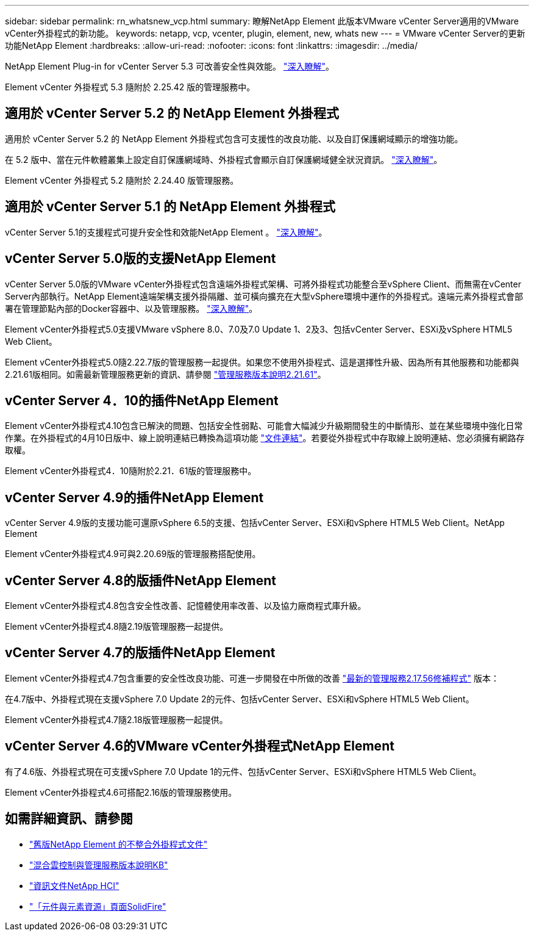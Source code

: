---
sidebar: sidebar 
permalink: rn_whatsnew_vcp.html 
summary: 瞭解NetApp Element 此版本VMware vCenter Server適用的VMware vCenter外掛程式的新功能。 
keywords: netapp, vcp, vcenter, plugin, element, new, whats new 
---
= VMware vCenter Server的更新功能NetApp Element
:hardbreaks:
:allow-uri-read: 
:nofooter: 
:icons: font
:linkattrs: 
:imagesdir: ../media/


[role="lead"]
NetApp Element Plug-in for vCenter Server 5.3 可改善安全性與效能。 https://library.netapp.com/ecm/ecm_download_file/ECMLP3316480["深入瞭解"^]。

Element vCenter 外掛程式 5.3 隨附於 2.25.42 版的管理服務中。



== 適用於 vCenter Server 5.2 的 NetApp Element 外掛程式

適用於 vCenter Server 5.2 的 NetApp Element 外掛程式包含可支援性的改良功能、以及自訂保護網域顯示的增強功能。

在 5.2 版中、當在元件軟體叢集上設定自訂保護網域時、外掛程式會顯示自訂保護網域健全狀況資訊。 link:vcp_task_reports_overview.html#reporting-overview-page-data["深入瞭解"]。

Element vCenter 外掛程式 5.2 隨附於 2.24.40 版管理服務。



== 適用於 vCenter Server 5.1 的 NetApp Element 外掛程式

vCenter Server 5.1的支援程式可提升安全性和效能NetApp Element 。 https://library.netapp.com/ecm/ecm_download_file/ECMLP2885734["深入瞭解"^]。



== vCenter Server 5.0版的支援NetApp Element

vCenter Server 5.0版的VMware vCenter外掛程式包含遠端外掛程式架構、可將外掛程式功能整合至vSphere Client、而無需在vCenter Server內部執行。NetApp Element遠端架構支援外掛隔離、並可橫向擴充在大型vSphere環境中運作的外掛程式。遠端元素外掛程式會部署在管理節點內部的Docker容器中、以及管理服務。 link:vcp_concept_remote_plugin_architecture.html["深入瞭解"]。

Element vCenter外掛程式5.0支援VMware vSphere 8.0、7.0及7.0 Update 1、2及3、包括vCenter Server、ESXi及vSphere HTML5 Web Client。

Element vCenter外掛程式5.0隨2.22.7版的管理服務一起提供。如果您不使用外掛程式、這是選擇性升級、因為所有其他服務和功能都與2.21.61版相同。如需最新管理服務更新的資訊、請參閱 https://library.netapp.com/ecm/ecm_download_file/ECMLP2884458["管理服務版本說明2.21.61"^]。



== vCenter Server 4．10的插件NetApp Element

Element vCenter外掛程式4.10包含已解決的問題、包括安全性弱點、可能會大幅減少升級期間發生的中斷情形、並在某些環境中強化日常作業。在外掛程式的4月10日版中、線上說明連結已轉換為這項功能 link:index.html["文件連結"]。若要從外掛程式中存取線上說明連結、您必須擁有網路存取權。

Element vCenter外掛程式4．10隨附於2.21．61版的管理服務中。



== vCenter Server 4.9的插件NetApp Element

vCenter Server 4.9版的支援功能可還原vSphere 6.5的支援、包括vCenter Server、ESXi和vSphere HTML5 Web Client。NetApp Element

Element vCenter外掛程式4.9可與2.20.69版的管理服務搭配使用。



== vCenter Server 4.8的版插件NetApp Element

Element vCenter外掛程式4.8包含安全性改善、記憶體使用率改善、以及協力廠商程式庫升級。

Element vCenter外掛程式4.8隨2.19版管理服務一起提供。



== vCenter Server 4.7的版插件NetApp Element

Element vCenter外掛程式4.7包含重要的安全性改良功能、可進一步開發在中所做的改善 https://security.netapp.com/advisory/ntap-20210315-0001/["最新的管理服務2.17.56修補程式"] 版本：

在4.7版中、外掛程式現在支援vSphere 7.0 Update 2的元件、包括vCenter Server、ESXi和vSphere HTML5 Web Client。

Element vCenter外掛程式4.7隨2.18版管理服務一起提供。



== vCenter Server 4.6的VMware vCenter外掛程式NetApp Element

有了4.6版、外掛程式現在可支援vSphere 7.0 Update 1的元件、包括vCenter Server、ESXi和vSphere HTML5 Web Client。

Element vCenter外掛程式4.6可搭配2.16版的管理服務使用。



== 如需詳細資訊、請參閱

* link:reference_earlier_versions.html["舊版NetApp Element 的不整合外掛程式文件"]
* https://kb.netapp.com/Advice_and_Troubleshooting/Data_Storage_Software/Management_services_for_Element_Software_and_NetApp_HCI/Management_Services_Release_Notes["混合雲控制與管理服務版本說明KB"^]
* https://docs.netapp.com/us-en/hci/index.html["資訊文件NetApp HCI"^]
* https://www.netapp.com/data-storage/solidfire/documentation["「元件與元素資源」頁面SolidFire"^]

